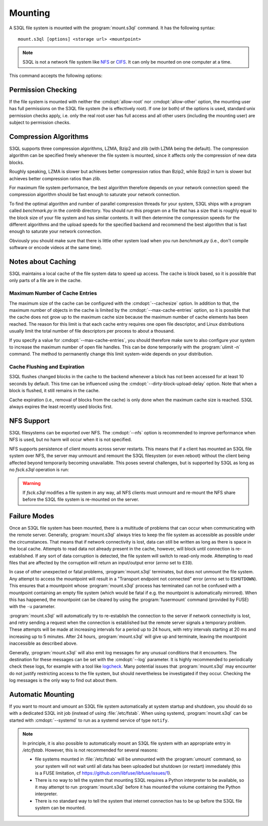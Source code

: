 .. -*- mode: rst -*-

==========
 Mounting
==========


A S3QL file system is mounted with the :program:`mount.s3ql`
command. It has the following syntax::

  mount.s3ql [options] <storage url> <mountpoint>

.. NOTE::

   S3QL is not a network file system like `NFS
   <http://en.wikipedia.org/wiki/Network_File_System_%28protocol%29>`_
   or `CIFS <http://en.wikipedia.org/wiki/CIFS>`_. It can only be
   mounted on one computer at a time.

This command accepts the following options:

.. pipeinclude:: python ../bin/mount.s3ql --help
   :start-after: show this help message and exit


Permission Checking
===================

If the file system is mounted with neither the :cmdopt:`allow-root`
nor :cmdopt:`allow-other` option, the mounting user has full
permissions on the S3QL file system (he is effectively root). If one
(or both) of the options is used, standard unix permission checks
apply, i.e. only the real root user has full access and all other
users (including the mounting user) are subject to permission checks.


Compression Algorithms
======================

S3QL supports three compression algorithms, LZMA, Bzip2 and zlib (with
LZMA being the default). The compression algorithm can be specified
freely whenever the file system is mounted, since it affects only the
compression of new data blocks.

Roughly speaking, LZMA is slower but achieves better compression
ratios than Bzip2, while Bzip2 in turn is slower but achieves better
compression ratios than zlib.

For maximum file system performance, the best algorithm therefore
depends on your network connection speed: the compression algorithm
should be fast enough to saturate your network connection.

To find the optimal algorithm and number of parallel compression
threads for your system, S3QL ships with a program called
`benchmark.py` in the `contrib` directory. You should run this program
on a file that has a size that is roughly equal to the block size of
your file system and has similar contents. It will then determine the
compression speeds for the different algorithms and the upload speeds
for the specified backend and recommend the best algorithm that is
fast enough to saturate your network connection.

Obviously you should make sure that there is little other system load
when you run `benchmark.py` (i.e., don't compile software or encode
videos at the same time).


Notes about Caching
===================

S3QL maintains a local cache of the file system data to speed up
access. The cache is block based, so it is possible that only parts of
a file are in the cache.

Maximum Number of Cache Entries
-------------------------------

The maximum size of the cache can be configured with the
:cmdopt:`--cachesize` option. In addition to that, the maximum number
of objects in the cache is limited by the
:cmdopt:`--max-cache-entries` option, so it is possible that the cache
does not grow up to the maximum cache size because the maximum number
of cache elements has been reached. The reason for this limit is that
each cache entry requires one open file descriptor, and Linux
distributions usually limit the total number of file descriptors per
process to about a thousand.

If you specify a value for :cmdopt:`--max-cache-entries`, you should
therefore make sure to also configure your system to increase the
maximum number of open file handles. This can be done temporarily with
the :program:`ulimit -n` command. The method to permanently change this limit
system-wide depends on your distribution.



Cache Flushing and Expiration
-----------------------------

S3QL flushes changed blocks in the cache to the backend whenever a block
has not been accessed for at least 10 seconds by default. This time can
be influenced using the :cmdopt:`--dirty-block-upload-delay` option. Note
that when a block is flushed, it still remains in the cache.

Cache expiration (i.e., removal of blocks from the cache) is only done
when the maximum cache size is reached. S3QL always expires the least
recently used blocks first.

NFS Support
===========

S3QL filesystems can be exported over NFS. The :cmdopt:`--nfs` option
is recommended to improve performance when NFS is used, but no harm
will occur when it is not specified.

NFS supports persistence of client mounts across server restarts. This
means that if a client has mounted an S3QL file system over NFS, the
server may unmount and remount the S3QL filesystem (or even reboot)
without the client being affected beyond temporarily becoming
unavailable. This poses several challenges, but is supported by S3QL
as long as no `fsck.s3ql` operation is run:

.. WARNING::

   If `fsck.s3ql` modifies a file system in any way, all NFS
   clients must unmount and re-mount the NFS share before the
   S3QL file system is re-mounted on the server.


Failure Modes
=============

Once an S3QL file system has been mounted, there is a multitude of
problems that can occur when communicating with the remote
server. Generally, :program:`mount.s3ql` always tries to keep the file
system as accessible as possible under the circumstances. That means
that if network connectivity is lost, data can still be written as
long as there is space in the local cache. Attempts to read data not
already present in the cache, however, will block until connection is
re-established. If any sort of data corruption is detected, the file
system will switch to read-only mode. Attempting to read files that
are affected by the corruption will return an input/output error
(*errno* set to ``EIO``).

In case of other unexpected or fatal problems, :program:`mount.s3ql`
terminates, but does not unmount the file system. Any attempt to
access the mountpoint will result in a "Transport endpoint not
connected" error (*errno* set to ``ESHUTDOWN``). This ensures that a
mountpoint whose :program:`mount.s3ql` process has terminated can not
be confused with a mountpoint containing an empty file system (which
would be fatal if e.g. the mountpoint is automatically mirrored). When
this has happened, the mountpoint can be cleared by using the
:program:`fusermount` command (provided by FUSE) with the ``-u``
parameter.

:program:`mount.s3ql` will automatically try to re-establish the
connection to the server if network connectivity is lost, and retry
sending a request when the connection is established but the remote
server signals a temporary problem. These attempts will be made at
increasing intervals for a period up to 24 hours, with retry intervals
starting at 20 ms and increasing up to 5 minutes. After 24 hours,
:program:`mount.s3ql` will give up and terminate, leaving the
mountpoint inaccessible as described above.

Generally, :program:`mount.s3ql` will also emit log messages for any
unusual conditions that it encounters. The destination for these
messages can be set with the :cmdopt:`--log` parameter. It is highly
recommended to periodically check these logs, for example with a tool
like logcheck_. Many potential issues that :program:`mount.s3ql` may
encounter do not justify restricting access to the file system, but
should nevertheless be investigated if they occur. Checking the log
messages is the only way to find out about them.

.. _logcheck: http://sourceforge.net/projects/logcheck/


Automatic Mounting
==================

If you want to mount and umount an S3QL file system automatically at
system startup and shutdown, you should do so with a dedicated S3QL
init job (instead of using :file:`/etc/fstab`. When using systemd,
:program:`mount.s3ql` can be started with :cmdopt:`--systemd` to run
as a systemd service of type ``notify``.

.. NOTE::

   In principle, it is also possible to automatically mount an S3QL
   file system with an appropriate entry in `/etc/fstab`. However,
   this is not recommended for several reasons:

   * file systems mounted in :file:`/etc/fstab` will be unmounted with the
     :program:`umount` command, so your system will not wait until all data has
     been uploaded but shutdown (or restart) immediately (this is a
     FUSE limitation, cf https://github.com/libfuse/libfuse/issues/1).

   * There is no way to tell the system that mounting S3QL requires a
     Python interpreter to be available, so it may attempt to run
     :program:`mount.s3ql` before it has mounted the volume containing
     the Python interpreter.

   * There is no standard way to tell the system that internet
     connection has to be up before the S3QL file system can be
     mounted.
